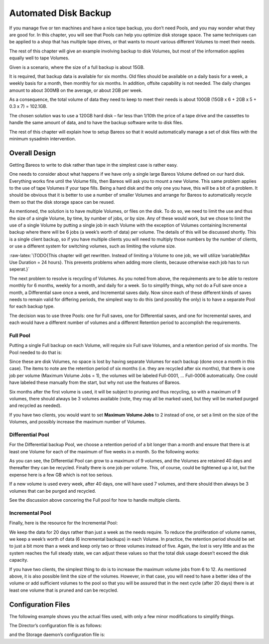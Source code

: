 Automated Disk Backup
=====================


.. index:: 
   triple: General; Volumes; Using Pools to Manage

.. index:: 
   triple: General; Disk; Automated Backup
.. index:: General; Automated Disk Backup 
.. index:: General; Pool 

If you manage five or ten machines and have a nice tape backup, you
don’t need Pools, and you may wonder what they are good for. In this
chapter, you will see that Pools can help you optimize disk storage
space. The same techniques can be applied to a shop that has multiple
tape drives, or that wants to mount various different Volumes to meet
their needs.

The rest of this chapter will give an example involving backup to disk
Volumes, but most of the information applies equally well to tape
Volumes.

Given is a scenario, where the size of a full backup is about 15GB.

It is required, that backup data is available for six months. Old files
should be available on a daily basis for a week, a weekly basis for a
month, then monthly for six months. In addition, offsite capability is
not needed. The daily changes amount to about 300MB on the average, or
about 2GB per week.

As a consequence, the total volume of data they need to keep to meet
their needs is about 100GB (15GB x 6 + 2GB x 5 + 0.3 x 7) = 102.1GB.

The chosen solution was to use a 120GB hard disk – far less than 1/10th
the price of a tape drive and the cassettes to handle the same amount of
data, and to have the backup software write to disk files.

The rest of this chapter will explain how to setup Bareos so that it
would automatically manage a set of disk files with the minimum sysadmin
intervention.

Overall Design
--------------

Getting Bareos to write to disk rather than tape in the simplest case is
rather easy.

One needs to consider about what happens if we have only a single large
Bareos Volume defined on our hard disk. Everything works fine until the
Volume fills, then Bareos will ask you to mount a new Volume. This same
problem applies to the use of tape Volumes if your tape fills. Being a
hard disk and the only one you have, this will be a bit of a problem. It
should be obvious that it is better to use a number of smaller Volumes
and arrange for Bareos to automatically recycle them so that the disk
storage space can be reused.

As mentioned, the solution is to have multiple Volumes, or files on the
disk. To do so, we need to limit the use and thus the size of a single
Volume, by time, by number of jobs, or by size. Any of these would work,
but we chose to limit the use of a single Volume by putting a single job
in each Volume with the exception of Volumes containing Incremental
backup where there will be 6 jobs (a week’s worth of data) per volume.
The details of this will be discussed shortly. This is a single client
backup, so if you have multiple clients you will need to multiply those
numbers by the number of clients, or use a different system for
switching volumes, such as limiting the volume size.

:raw-latex:`\TODO{This chapter will get rewritten. Instead of limiting a Volume to one job, we will utilize \variable{Max Use Duration = 24 hours}. This prevents problems when adding more clients, because otherwise each job has to run seperat.}`

The next problem to resolve is recycling of Volumes. As you noted from
above, the requirements are to be able to restore monthly for 6 months,
weekly for a month, and daily for a week. So to simplify things, why not
do a Full save once a month, a Differential save once a week, and
Incremental saves daily. Now since each of these different kinds of
saves needs to remain valid for differing periods, the simplest way to
do this (and possibly the only) is to have a separate Pool for each
backup type.

The decision was to use three Pools: one for Full saves, one for
Differential saves, and one for Incremental saves, and each would have a
different number of volumes and a different Retention period to
accomplish the requirements.

.. _FullPool:

Full Pool
~~~~~~~~~


.. index:: 
   triple: General; Pool; Full
.. index:: General; Full Pool 

Putting a single Full backup on each Volume, will require six Full save
Volumes, and a retention period of six months. The Pool needed to do
that is:

.. raw:: latex

   \begin{bconfig}{Full-Pool}
   Pool {
     Name = Full-Pool
     Pool Type = Backup
     Recycle = yes
     AutoPrune = yes
     Volume Retention = 6 months
     Maximum Volume Jobs = 1
     Label Format = Full-
     Maximum Volumes = 9
   }
   \end{bconfig}

Since these are disk Volumes, no space is lost by having separate
Volumes for each backup (done once a month in this case). The items to
note are the retention period of six months (i.e. they are recycled
after six months), that there is one job per volume (Maximum Volume Jobs
= 1), the volumes will be labeled Full-0001, ... Full-0006
automatically. One could have labeled these manually from the start, but
why not use the features of Bareos.

Six months after the first volume is used, it will be subject to pruning
and thus recycling, so with a maximum of 9 volumes, there should always
be 3 volumes available (note, they may all be marked used, but they will
be marked purged and recycled as needed).

If you have two clients, you would want to set **Maximum Volume Jobs**
to 2 instead of one, or set a limit on the size of the Volumes, and
possibly increase the maximum number of Volumes.

.. _DiffPool:

Differential Pool
~~~~~~~~~~~~~~~~~


.. index:: 
   triple: General; Pool; Differential
.. index:: General; Differential Pool 

For the Differential backup Pool, we choose a retention period of a bit
longer than a month and ensure that there is at least one Volume for
each of the maximum of five weeks in a month. So the following works:

.. raw:: latex

   \begin{bconfig}{Differential Pool}
   Pool {
     Name = Diff-Pool
     Pool Type = Backup
     Recycle = yes
     AutoPrune = yes
     Volume Retention = 40 days
     Maximum Volume Jobs = 1
     Label Format = Diff-
     Maximum Volumes = 10
   }
   \end{bconfig}

As you can see, the Differential Pool can grow to a maximum of 9
volumes, and the Volumes are retained 40 days and thereafter they can be
recycled. Finally there is one job per volume. This, of course, could be
tightened up a lot, but the expense here is a few GB which is not too
serious.

If a new volume is used every week, after 40 days, one will have used 7
volumes, and there should then always be 3 volumes that can be purged
and recycled.

See the discussion above concering the Full pool for how to handle
multiple clients.

.. _IncPool:

Incremental Pool
~~~~~~~~~~~~~~~~

.. index:: General; Incremental Pool 

.. index:: 
   triple: General; Pool; Incremental

Finally, here is the resource for the Incremental Pool:

.. raw:: latex

   \begin{bconfig}{Incremental Pool}
   Pool {
     Name = Inc-Pool
     Pool Type = Backup
     Recycle = yes
     AutoPrune = yes
     Volume Retention = 20 days
     Maximum Volume Jobs = 6
     Label Format = Inc-
     Maximum Volumes = 7
   }
   \end{bconfig}

We keep the data for 20 days rather than just a week as the needs
require. To reduce the proliferation of volume names, we keep a week’s
worth of data (6 incremental backups) in each Volume. In practice, the
retention period should be set to just a bit more than a week and keep
only two or three volumes instead of five. Again, the lost is very
little and as the system reaches the full steady state, we can adjust
these values so that the total disk usage doesn’t exceed the disk
capacity.

If you have two clients, the simplest thing to do is to increase the
maximum volume jobs from 6 to 12. As mentioned above, it is also
possible limit the size of the volumes. However, in that case, you will
need to have a better idea of the volume or add sufficient volumes to
the pool so that you will be assured that in the next cycle (after 20
days) there is at least one volume that is pruned and can be recycled.

Configuration Files
-------------------

The following example shows you the actual files used, with only a few
minor modifications to simplify things.

The Director’s configuration file is as follows:

.. raw:: latex

   \begin{bconfig}{bareos-dir.conf}
   Director {          # define myself
     Name = bareos-dir
     QueryFile = "/usr/lib/bareos/scripts/query.sql"
     Maximum Concurrent Jobs = 1
     Password = "*** CHANGE ME ***"
     Messages = Standard
   }

   JobDefs {
     Name = "DefaultJob"
     Type = Backup
     Level = Incremental
     Client = bareos-fd
     FileSet = "Full Set"
     Schedule = "WeeklyCycle"
     Storage = File
     Messages = Standard
     Pool = Inc-Pool
     Full Backup Pool = Full-Pool
     Incremental Backup Pool = Inc-Pool
     Differential Backup Pool = Diff-Pool
     Priority = 10
     Write Bootstrap = "/var/lib/bareos/%c.bsr"
   }

   Job {
     Name = client
     Client = client-fd
     JobDefs = "DefaultJob"
     FileSet = "Full Set"
   }

   # Backup the catalog database (after the nightly save)
   Job {
     Name = "BackupCatalog"
     Client = client-fd
     JobDefs = "DefaultJob"
     Level = Full
     FileSet="Catalog"
     Schedule = "WeeklyCycleAfterBackup"
     # This creates an ASCII copy of the catalog
     # Arguments to make_catalog_backup.pl are:
     #  make_catalog_backup.pl <catalog-name>
     RunBeforeJob = "/usr/lib/bareos/scripts/make_catalog_backup.pl MyCatalog"
     # This deletes the copy of the catalog
     RunAfterJob  = "/usr/lib/bareos/scripts/delete_catalog_backup"
     # This sends the bootstrap via mail for disaster recovery.
     # Should be sent to another system, please change recipient accordingly
     Write Bootstrap = "|/usr/sbin/bsmtp -h localhost -f \"\(Bareos\) \" -s \"Bootstrap for Job %j\" root@localhost"
     Priority = 11                   # run after main backup
   }

   # Standard Restore template, to be changed by Console program
   Job {
     Name = "RestoreFiles"
     Type = Restore
     Client = client-fd
     FileSet="Full Set"
     Storage = File
     Messages = Standard
     Pool = Default
     Where = /tmp/bareos-restores
   }

   # List of files to be backed up
   FileSet {
     Name = "Full Set"
     Include = {
       Options {
         signature=SHA1;
         compression=GZIP9
       }
       File = /
       File = /usr
       File = /home
       File = /boot
       File = /var
       File = /opt
     }
     Exclude = {
       File = /proc
       File = /tmp
       File = /.journal
       File = /.fsck
       ...
     }
   }

   Schedule {
     Name = "WeeklyCycle"
     Run = Level=Full 1st sun at 2:05
     Run = Level=Differential 2nd-5th sun at 2:05
     Run = Level=Incremental mon-sat at 2:05
   }

   # This schedule does the catalog. It starts after the WeeklyCycle
   Schedule {
     Name = "WeeklyCycleAfterBackup"
     Run = Level=Full sun-sat at 2:10
   }

   # This is the backup of the catalog
   FileSet {
     Name = "Catalog"
     Include {
       Options {
         signature = MD5
       }
       File = "/var/lib/bareos/bareos.sql" # database dump
       File = "/etc/bareos"                # configuration
     }
   }

   Client {
     Name = client-fd
     Address = client
     FDPort = 9102
     Password = " *** CHANGE ME ***"
     AutoPrune = yes      # Prune expired Jobs/Files
     Job Retention = 6 months
     File Retention = 60 days
   }

   Storage {
     Name = File
     Address = localhost
     Password = " *** CHANGE ME ***"
     Device = FileStorage
     Media Type = File
   }

   Catalog {
     Name = MyCatalog
     dbname = bareos; user = bareos; password = ""
   }

   Pool {
     Name = Full-Pool
     Pool Type = Backup
     Recycle = yes           # automatically recycle Volumes
     AutoPrune = yes         # Prune expired volumes
     Volume Retention = 6 months
     Maximum Volume Jobs = 1
     Label Format = Full-
     Maximum Volumes = 9
   }

   Pool {
     Name = Inc-Pool
     Pool Type = Backup
     Recycle = yes           # automatically recycle Volumes
     AutoPrune = yes         # Prune expired volumes
     Volume Retention = 20 days
     Maximum Volume Jobs = 6
     Label Format = Inc-
     Maximum Volumes = 7
   }

   Pool {
     Name = Diff-Pool
     Pool Type = Backup
     Recycle = yes
     AutoPrune = yes
     Volume Retention = 40 days
     Maximum Volume Jobs = 1
     Label Format = Diff-
     Maximum Volumes = 10
   }

   Messages {
     Name = Standard
     mailcommand = "bsmtp -h mail.domain.com -f \"\(Bareos\) %r\"
         -s \"Bareos: %t %e of %c %l\" %r"
     operatorcommand = "bsmtp -h mail.domain.com -f \"\(Bareos\) %r\"
         -s \"Bareos: Intervention needed for %j\" %r"
     mail = root@domain.com = all, !skipped
     operator = root@domain.com = mount
     console = all, !skipped, !saved
     append = "/home/bareos/bin/log" = all, !skipped
   }
   \end{bconfig}

and the Storage daemon’s configuration file is:

.. raw:: latex

   \begin{bconfig}{bareos-sd.conf}
   Storage {               # definition of myself
     Name = bareos-sd
   }

   Director {
     Name = bareos-dir
     Password = " *** CHANGE ME ***"
   }

   Device {
     Name = FileStorage
     Media Type = File
     Archive Device = /var/lib/bareos/storage
     LabelMedia = yes;    # lets Bareos label unlabeled media
     Random Access = yes;
     AutomaticMount = yes;   # when device opened, read it
     RemovableMedia = no;
     AlwaysOpen = no;
   }

   Messages {
     Name = Standard
     director = bareos-dir = all
   }
   \end{bconfig}

